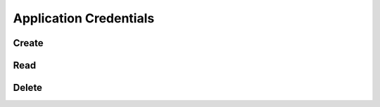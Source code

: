 Application Credentials
=======================

Create
------

.. sample:: Identity/v3/application_credentials/add_application_credential.php

Read
----

.. sample:: Identity/v3/application_credentials/show_application_credential.php

Delete
------

.. sample:: Identity/v3/application_credentials/delete_application_credential.php
